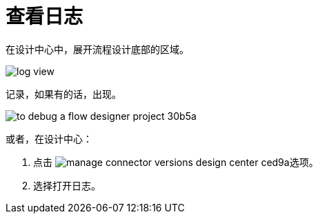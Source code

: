 = 查看日志

在设计中心中，展开流程设计底部的区域。

image::log-view.png[]

记录，如果有的话，出现。

image::to-debug-a-flow-designer-project-30b5a.png[]

或者，在设计中心：

. 点击 image:manage-connector-versions-design-center-ced9a.png[]选项。
. 选择打开日志。


////
. 选择选项>清除日志。
+
image::log-options.png[]
+
日志窗口清空。
////
